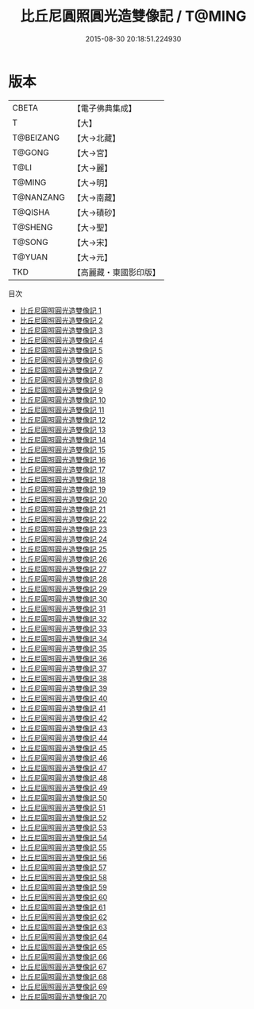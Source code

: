 #+TITLE: 比丘尼圓照圓光造雙像記 / T@MING

#+DATE: 2015-08-30 20:18:51.224930
* 版本
 |     CBETA|【電子佛典集成】|
 |         T|【大】     |
 | T@BEIZANG|【大→北藏】  |
 |    T@GONG|【大→宮】   |
 |      T@LI|【大→麗】   |
 |    T@MING|【大→明】   |
 | T@NANZANG|【大→南藏】  |
 |   T@QISHA|【大→磧砂】  |
 |   T@SHENG|【大→聖】   |
 |    T@SONG|【大→宋】   |
 |    T@YUAN|【大→元】   |
 |       TKD|【高麗藏・東國影印版】|
目次
 - [[file:KR6i0415_001.txt][比丘尼圓照圓光造雙像記 1]]
 - [[file:KR6i0415_002.txt][比丘尼圓照圓光造雙像記 2]]
 - [[file:KR6i0415_003.txt][比丘尼圓照圓光造雙像記 3]]
 - [[file:KR6i0415_004.txt][比丘尼圓照圓光造雙像記 4]]
 - [[file:KR6i0415_005.txt][比丘尼圓照圓光造雙像記 5]]
 - [[file:KR6i0415_006.txt][比丘尼圓照圓光造雙像記 6]]
 - [[file:KR6i0415_007.txt][比丘尼圓照圓光造雙像記 7]]
 - [[file:KR6i0415_008.txt][比丘尼圓照圓光造雙像記 8]]
 - [[file:KR6i0415_009.txt][比丘尼圓照圓光造雙像記 9]]
 - [[file:KR6i0415_010.txt][比丘尼圓照圓光造雙像記 10]]
 - [[file:KR6i0415_011.txt][比丘尼圓照圓光造雙像記 11]]
 - [[file:KR6i0415_012.txt][比丘尼圓照圓光造雙像記 12]]
 - [[file:KR6i0415_013.txt][比丘尼圓照圓光造雙像記 13]]
 - [[file:KR6i0415_014.txt][比丘尼圓照圓光造雙像記 14]]
 - [[file:KR6i0415_015.txt][比丘尼圓照圓光造雙像記 15]]
 - [[file:KR6i0415_016.txt][比丘尼圓照圓光造雙像記 16]]
 - [[file:KR6i0415_017.txt][比丘尼圓照圓光造雙像記 17]]
 - [[file:KR6i0415_018.txt][比丘尼圓照圓光造雙像記 18]]
 - [[file:KR6i0415_019.txt][比丘尼圓照圓光造雙像記 19]]
 - [[file:KR6i0415_020.txt][比丘尼圓照圓光造雙像記 20]]
 - [[file:KR6i0415_021.txt][比丘尼圓照圓光造雙像記 21]]
 - [[file:KR6i0415_022.txt][比丘尼圓照圓光造雙像記 22]]
 - [[file:KR6i0415_023.txt][比丘尼圓照圓光造雙像記 23]]
 - [[file:KR6i0415_024.txt][比丘尼圓照圓光造雙像記 24]]
 - [[file:KR6i0415_025.txt][比丘尼圓照圓光造雙像記 25]]
 - [[file:KR6i0415_026.txt][比丘尼圓照圓光造雙像記 26]]
 - [[file:KR6i0415_027.txt][比丘尼圓照圓光造雙像記 27]]
 - [[file:KR6i0415_028.txt][比丘尼圓照圓光造雙像記 28]]
 - [[file:KR6i0415_029.txt][比丘尼圓照圓光造雙像記 29]]
 - [[file:KR6i0415_030.txt][比丘尼圓照圓光造雙像記 30]]
 - [[file:KR6i0415_031.txt][比丘尼圓照圓光造雙像記 31]]
 - [[file:KR6i0415_032.txt][比丘尼圓照圓光造雙像記 32]]
 - [[file:KR6i0415_033.txt][比丘尼圓照圓光造雙像記 33]]
 - [[file:KR6i0415_034.txt][比丘尼圓照圓光造雙像記 34]]
 - [[file:KR6i0415_035.txt][比丘尼圓照圓光造雙像記 35]]
 - [[file:KR6i0415_036.txt][比丘尼圓照圓光造雙像記 36]]
 - [[file:KR6i0415_037.txt][比丘尼圓照圓光造雙像記 37]]
 - [[file:KR6i0415_038.txt][比丘尼圓照圓光造雙像記 38]]
 - [[file:KR6i0415_039.txt][比丘尼圓照圓光造雙像記 39]]
 - [[file:KR6i0415_040.txt][比丘尼圓照圓光造雙像記 40]]
 - [[file:KR6i0415_041.txt][比丘尼圓照圓光造雙像記 41]]
 - [[file:KR6i0415_042.txt][比丘尼圓照圓光造雙像記 42]]
 - [[file:KR6i0415_043.txt][比丘尼圓照圓光造雙像記 43]]
 - [[file:KR6i0415_044.txt][比丘尼圓照圓光造雙像記 44]]
 - [[file:KR6i0415_045.txt][比丘尼圓照圓光造雙像記 45]]
 - [[file:KR6i0415_046.txt][比丘尼圓照圓光造雙像記 46]]
 - [[file:KR6i0415_047.txt][比丘尼圓照圓光造雙像記 47]]
 - [[file:KR6i0415_048.txt][比丘尼圓照圓光造雙像記 48]]
 - [[file:KR6i0415_049.txt][比丘尼圓照圓光造雙像記 49]]
 - [[file:KR6i0415_050.txt][比丘尼圓照圓光造雙像記 50]]
 - [[file:KR6i0415_051.txt][比丘尼圓照圓光造雙像記 51]]
 - [[file:KR6i0415_052.txt][比丘尼圓照圓光造雙像記 52]]
 - [[file:KR6i0415_053.txt][比丘尼圓照圓光造雙像記 53]]
 - [[file:KR6i0415_054.txt][比丘尼圓照圓光造雙像記 54]]
 - [[file:KR6i0415_055.txt][比丘尼圓照圓光造雙像記 55]]
 - [[file:KR6i0415_056.txt][比丘尼圓照圓光造雙像記 56]]
 - [[file:KR6i0415_057.txt][比丘尼圓照圓光造雙像記 57]]
 - [[file:KR6i0415_058.txt][比丘尼圓照圓光造雙像記 58]]
 - [[file:KR6i0415_059.txt][比丘尼圓照圓光造雙像記 59]]
 - [[file:KR6i0415_060.txt][比丘尼圓照圓光造雙像記 60]]
 - [[file:KR6i0415_061.txt][比丘尼圓照圓光造雙像記 61]]
 - [[file:KR6i0415_062.txt][比丘尼圓照圓光造雙像記 62]]
 - [[file:KR6i0415_063.txt][比丘尼圓照圓光造雙像記 63]]
 - [[file:KR6i0415_064.txt][比丘尼圓照圓光造雙像記 64]]
 - [[file:KR6i0415_065.txt][比丘尼圓照圓光造雙像記 65]]
 - [[file:KR6i0415_066.txt][比丘尼圓照圓光造雙像記 66]]
 - [[file:KR6i0415_067.txt][比丘尼圓照圓光造雙像記 67]]
 - [[file:KR6i0415_068.txt][比丘尼圓照圓光造雙像記 68]]
 - [[file:KR6i0415_069.txt][比丘尼圓照圓光造雙像記 69]]
 - [[file:KR6i0415_070.txt][比丘尼圓照圓光造雙像記 70]]
